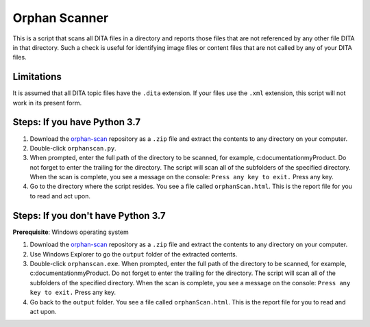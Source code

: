 Orphan Scanner
=================
This is a script that scans all DITA files in a directory and reports those files that are not referenced by any other file DITA in that directory. Such a check is useful for identifying image files or content files that are not called by any of your DITA files.

Limitations
------------------
It is assumed that all DITA topic files have the ``.dita`` extension. If your files use the ``.xml`` extension, this script will not work in its present form.

Steps: If you have Python 3.7
------------------------------

#. Download the `orphan-scan <https://github.com/AninditaBasu/orphan-scan>`_ repository as a ``.zip`` file and extract the contents to any directory on your computer.

#. Double-click ``orphanscan.py``. 

#. When prompted, enter the full path of the directory to be scanned, for example, c:\documentation\myProduct\. Do not forget to enter the trailing \ for the directory. The script will scan all of the subfolders of the specified directory. When the scan is complete, you see a message on the console: ``Press any key to exit.`` Press any key.

#. Go to the directory where the script resides. You see a file called ``orphanScan.html``. This is the report file for you to read and act upon.

Steps: If you don't have Python 3.7
------------------------------------

**Prerequisite**:  Windows operating system

#. Download the `orphan-scan <https://github.com/AninditaBasu/orphan-scan>`_ repository as a ``.zip`` file and extract the contents to any directory on your computer.

#. Use Windows Explorer to go the ``output`` folder of the extracted contents.

#. Double-click ``orphanscan.exe``. When prompted, enter the full path of the directory to be scanned, for example, c:\documentation\myProduct\. Do not forget to enter the trailing \ for the directory. The script will scan all of the subfolders of the specified directory. When the scan is complete, you see a message on the console: ``Press any key to exit.`` Press any key.

#. Go back to the ``output`` folder. You see a file called ``orphanScan.html``. This is the report file for you to read and act upon.

